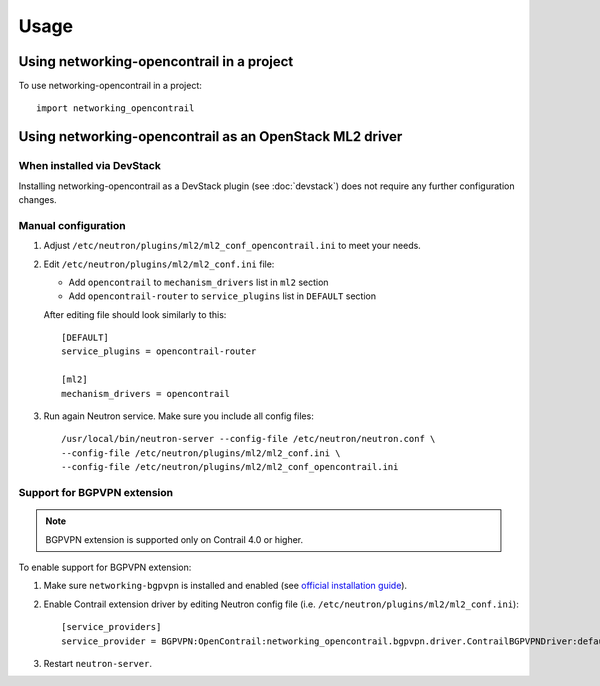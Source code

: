 ========
Usage
========

Using networking-opencontrail in a project
==========================================

To use networking-opencontrail in a project::

    import networking_opencontrail

Using networking-opencontrail as an OpenStack ML2 driver
========================================================

When installed via DevStack
---------------------------

Installing networking-opencontrail as a DevStack plugin (see
:doc:`devstack`) does not require any further configuration changes.

Manual configuration
--------------------

#. Adjust ``/etc/neutron/plugins/ml2/ml2_conf_opencontrail.ini`` to meet
   your needs.
#. Edit ``/etc/neutron/plugins/ml2/ml2_conf.ini`` file:

   * Add ``opencontrail`` to ``mechanism_drivers`` list in ``ml2`` section
   * Add ``opencontrail-router`` to ``service_plugins`` list in ``DEFAULT`` section

   After editing file should look similarly to this::

    [DEFAULT]
    service_plugins = opencontrail-router

    [ml2]
    mechanism_drivers = opencontrail

#. Run again Neutron service. Make sure you include all config files: ::

    /usr/local/bin/neutron-server --config-file /etc/neutron/neutron.conf \
    --config-file /etc/neutron/plugins/ml2/ml2_conf.ini \
    --config-file /etc/neutron/plugins/ml2/ml2_conf_opencontrail.ini

Support for BGPVPN extension
----------------------------

.. note::
   BGPVPN extension is supported only on Contrail 4.0 or higher.

To enable support for BGPVPN extension:

#. Make sure ``networking-bgpvpn`` is installed and enabled
   (see `official installation guide <https://docs.openstack.org/networking-bgpvpn/latest/install/index.html#installation>`_).

#. Enable Contrail extension driver by editing Neutron config file (i.e. ``/etc/neutron/plugins/ml2/ml2_conf.ini``)::

      [service_providers]
      service_provider = BGPVPN:OpenContrail:networking_opencontrail.bgpvpn.driver.ContrailBGPVPNDriver:default

#. Restart ``neutron-server``.
